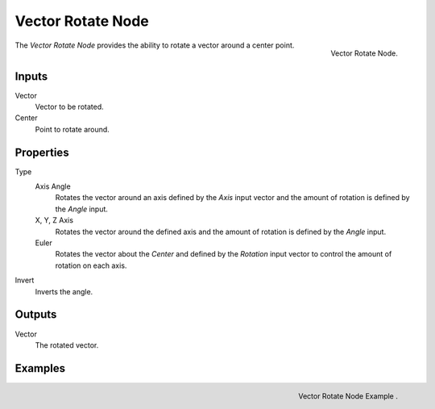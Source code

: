 .. _bpy.types.ShaderNodeVectorRotate:

******************
Vector Rotate Node
******************

.. figure:: /image/render_shader-nodes_vector_vector-rotate.png
   :align: right

   Vector Rotate Node.


The *Vector Rotate Node* provides the ability to rotate a vector around a center point.


Inputs
======

Vector
   Vector to be rotated.

Center
   Point to rotate around.


Properties
==========

Type
   Axis Angle
      Rotates the vector around an axis defined by the *Axis* input vector
      and the amount of rotation is defined by the *Angle* input.
   X, Y, Z Axis
      Rotates the vector around the defined axis and
      the amount of rotation is defined by the *Angle* input.
   Euler
      Rotates the vector about the *Center* and defined by the *Rotation*
      input vector to control the amount of rotation on each axis.
Invert
   Inverts the angle.


Outputs
=======

Vector
   The rotated vector.


Examples
========

.. figure:: /image/render_shader-nodes_vector_vector-rotate_example.png
   :align: right

   Vector Rotate Node Example .
